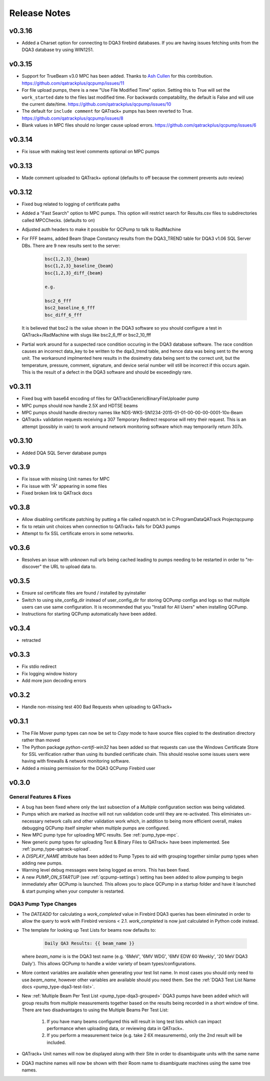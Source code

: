 .. _release-notes:

Release Notes
=============

v0.3.16
-------

* Added a Charset option for connecting to DQA3 firebird databases. If 
  you are having issues fetching units from the DQA3 database try using
  WIN1251.

v0.3.15
-------

* Support for TrueBeam v3.0 MPC has been added. Thanks to `Ash Cullen
  <https://github.com/ash-cullen/>`_ for this contribution.
  https://github.com/qatrackplus/qcpump/issues/11

* For file upload pumps, there is a new "Use File Modified Time" option.
  Setting this to True will set the ``work_started`` date to the files last
  modified time.  For backwards compatability, the default is False and will
  use the current date/time. https://github.com/qatrackplus/qcpump/issues/10

* The default for ``include comment`` for QATrack+ pumps has been reverted to
  True. https://github.com/qatrackplus/qcpump/issues/8

* Blank values in MPC files should no longer cause upload errors. https://github.com/qatrackplus/qcpump/issues/6

v0.3.14
-------

* Fix issue with making test level comments optional on MPC pumps

v0.3.13
-------

* Made comment uploaded to QATrack+ optional (defaults to off because the comment prevents auto review)

v0.3.12
-------

* Fixed bug related to logging of certificate paths
* Added a "Fast Search" option to MPC pumps. This option will restrict search
  for Results.csv files to subdirectories called MPCChecks. (defaults to on)  
* Adjusted auth headers to make it possible for QCPump to talk to RadMachine

* For FFF beams, added Beam Shape Constancy results from the DQA3\_TREND table for DQA3 v1.06
  SQL Server DBs. There are 9 new results sent to the server:

    .. code-block:: bash

        bsc{1,2,3}_{beam}
        bsc{1,2,3}_baseline_{beam}
        bsc{1,2,3}_diff_{beam}

        e.g. 

        bsc2_6_fff
        bsc2_baseline_6_fff
        bsc_diff_6_fff

  It is believed that bsc2 is the value shown in the DQA3 software so you
  should configure a test in QATrack+/RadMachine with slugs like bsc2_6_fff or
  bsc2_10_fff

* Partial work around for a suspected race condition occuring in the DQA3
  database software. The race condition causes an incorrect data_key to be
  written to the dqa3_trend table, and hence data was being sent to the wrong
  unit.  The workaround implmented here results in the dosimetry data being
  sent to the correct unit, but the temperature, pressure, comment, signature,
  and device serial number will still be incorrect if this occurs again.  This
  is the result of a defect in the DQA3 software and should be exceedingly
  rare.


v0.3.11
-------

* Fixed bug with base64 encoding of files for QATrackGenericBinaryFileUploader pump
* MPC pumps should now handle 2.5X and HDTSE beams
* MPC pumps should handle directory names like NDS-WKS-SN1234-2015-01-01-00-00-00-0001-10x-Beam
* QATrack+ validation requests receiving a 307 Temporary Redirect response will
  retry their request. This is an attempt (possibly in vain) to work arround
  network monitoring software which may temporarily return 307s.

v0.3.10
-------

* Added DQA SQL Server database pumps

v0.3.9
------

* Fix issue with missing Unit names for MPC
* Fix issue with "Â" appearing in some files
* Fixed broken link to QATrack docs

v0.3.8
------

* Allow disabling certificate patching by putting a file called
  nopatch.txt in C:\ProgramData\QATrack Project\qcpump\
* fix to retain unit choices when connection to QATrack+ fails for DQA3 pumps
* Attempt to fix SSL certificate errors in some networks.

v0.3.6
------

* Resolves an issue with unknown null urls being cached leading to pumps
  needing to be restarted in order to "re-discover" the URL to upload data to.

v0.3.5
------

* Ensure ssl certificate files are found / installed by pyinstaller
* Switch to using site_config_dir instead of user_config_dir for storing QCPump
  configs and logs so that multiple users can use same configuration. It is
  recommended that you "Install for All Users" when installing QCPump.
* Instructions for starting QCPump automatically have been added.

v0.3.4
------

* retracted

v0.3.3
------

* Fix stdio redirect
* Fix logging window history
* Add more json decoding errors

v0.3.2
------

* Handle non-missing test 400 Bad Requests when uploading to QATrack+

v0.3.1
------

* The File Mover pump types can now be set to `Copy` mode to have source files
  copied to the destination directory rather than moved

* The Python package `python-certifi-win32` has been added so that requests
  can use the Windows Certificate Store for SSL verification rather than using
  its bundled certificate chain.  This should resolve some issues users were
  having with firewalls & network monitoring software.

* Added a missing permission for the DQA3 QCPump Firebird user

v0.3.0
------

General Features & Fixes
........................


* A bug has been fixed where only the last subsection of a *Multiple*
  configuration section was being validated.

* Pumps which are marked as *Inactive* will not run validation code until they
  are re-activated.  This eliminiates un-necessary network calls and other
  validation work which, in addition to being more efficient overall, makes
  debugging QCPump itself simpler when multiple pumps are configured.

* New MPC pump type for uploading MPC results. See :ref:`pump_type-mpc`.

* New generic pump types for uploading Text & Binary Files to QATrack+ have
  been implemented. See :ref:`pump_type-qatrack-upload`.

* A `DISPLAY_NAME` attribute has been added to Pump Types to aid with grouping
  together similar pump types when adding new pumps.

* Warning level debug messages were being logged as errors. This has been fixed.

* A new `PUMP_ON_STARTUP` (see :ref:`qcpump-settings`) setting has been added
  to allow pumping to begin immediately after QCPump is launched. This allows you
  to place QCPump in a startup folder and have it launched & start pumping when
  your computer is restarted.


DQA3 Pump Type Changes
......................

* The `DATEADD` for calculating a `work_completed` value in Firebird DQA3
  queries has been eliminated in order to allow the query to work with Firebird
  versions < 2.1.  `work_completed` is now just calculated in Python code
  instead.

* The template for looking up Test Lists for beams now defaults to: 
  
    .. code::

        Daily QA3 Results: {{ beam_name }}

  where `beam_name` is is the DQA3 test name (e.g. '6MeV', '6MV WDG', '6MV EDW
  60 Weekly', '20 MeV DQA3 Daily').  This allows QCPump to handle a wider variety
  of beam types/configurations.

* More context variables are available when generating your test list name.  In
  most cases you should only need to use `beam_name`, however other variables
  are available should you need them. See the :ref:`DQA3 Test List Name docs
  <pump_type-dqa3-test-list>`.


* New :ref:`Multiple Beam Per Test List <pump_type-dqa3-grouped>` DQA3 pumps
  have been added which will group results from multiple measurements together
  based on the results being recorded in a short window of time.  There are two
  disadvantages to using the Multiple Beams Per Test List:

    1. If you have many beams configured this will result in long test
       lists which can impact performance when uploading data, or reviewing
       data in QATrack+.

    2. If you perform a measurement twice (e.g. take 2 6X measurements), only
       the 2nd result will be included.

* QATrack+ Unit names will now be displayed along with their Site in order
  to disambiguate units with the same name

* DQA3 machine names will now be shown with their Room name to disambiguate
  machines using the same tree names.
